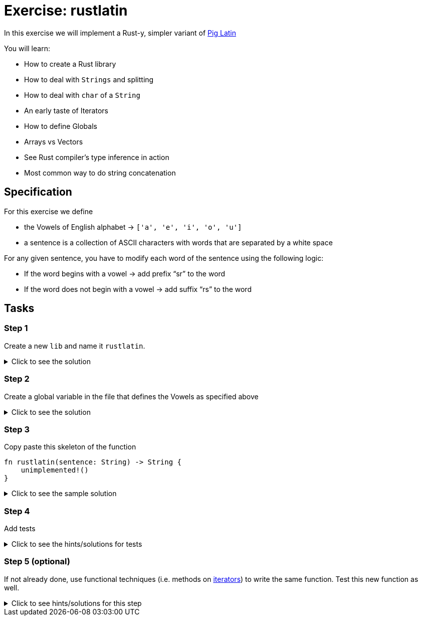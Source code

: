 = Exercise: rustlatin
:source-language: rust

In this exercise we will implement a Rust-y, simpler variant of https://en.wikipedia.org/wiki/Pig_Latin[Pig Latin]

You will learn:

* How to create a Rust library
* How to deal with `Strings` and splitting
* How to deal with `char` of a `String`
* An early taste of Iterators
* How to define Globals
* Arrays vs Vectors
* See Rust compiler's type inference in action
* Most common way to do string concatenation

== Specification

For this exercise we define 

* the Vowels of English alphabet -> `['a', 'e', 'i', 'o', 'u']`
* a sentence is a collection of ASCII characters with words that are separated by a white space

For any given sentence, you have to modify each word of the sentence using the following logic:

* If the word begins with a vowel -> add prefix “sr” to the word
* If the word does not begin with a vowel -> add suffix “rs” to the word

== Tasks

=== Step 1

Create a new `lib` and name it `rustlatin`. 

.Click to see the solution
[%collapsible]
====
[source,bash]
----
cargo new --lib rustlatin
----
====

=== Step 2

Create a global variable in the file that defines the Vowels as specified above

.Click to see the solution
[%collapsible]
====
[source,rust]
----
const VOWELS: [char; 5] = ['a', 'e', 'i', 'o', 'u'];
----
====

=== Step 3

Copy paste this skeleton of the function

[source,rust]
----
fn rustlatin(sentence: String) -> String {
    unimplemented!()
}
----

.Click to see the sample solution
[%collapsible]
====
[source,rust]
----
fn rustlatin(sentence: &str) -> String {
    let words: Vec<_> = sentence.split(' ').collect();
    let mut new_words = Vec::new();
    for word in words {
        let first_char_of_word = word.chars().next().unwrap();
        if VOWELS.contains(&first_char_of_word) {
            new_words.push("sr".to_string() + word);
        } else {
            new_words.push(word.to_string() + "rs");
        }
    }

    new_words.join(" ")
}
----
====

=== Step 4

Add tests

.Click to see the hints/solutions for tests
[%collapsible]
====
[source,rust]
----
#[test]
fn correct_translation() {
    // Why can we compare `&str` and `String` here?
    // https://doc.rust-lang.org/stable/std/string/struct.String.html#impl-PartialEq%3C%26%27a%20str%3E
    assert_eq!(
        "rustrs helpsrs yours sravoid sra lotrs srof srirritating bugsrs",
        rustlatin("rust helps you avoid a lot of irritating bugs")
    )
}

#[test]
fn incorrect() {
    assert_ne!(
        "this shouldrs not workrs",
        rustlatin("this should not work")
    )
}
----
====

=== Step 5 (optional)

If not already done, use functional techniques (i.e. methods on https://doc.rust-lang.org/std/iter/trait.Iterator.html[iterators]) to write the same function. Test this new function as well.

.Click to see hints/solutions for this step
[%collapsible]
====
[source,rust]
----
fn rustlatin_match(sentence: &str) -> String {
    let mut words: Vec<_> = sentence.split(' ').collect();
    // transform incoming words vector to rustlatined outgoing
    let new_words: Vec<_> = words
        .iter_mut()
        .map(|word| {
            let first_char_of_word = word.chars().next().unwrap();
            if VOWELS.contains(&first_char_of_word) {
                "sr".to_string() + word
            } else {
                word.to_string() + "rs"
            }
        })
        .collect();

    new_words.join(" ")
}
----
====

